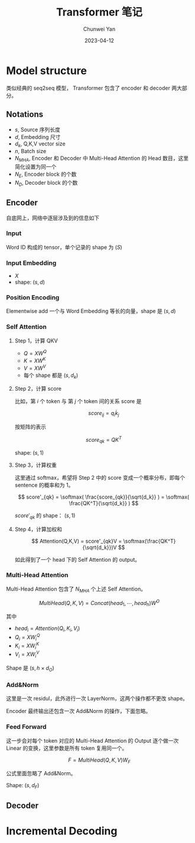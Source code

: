#+title: Transformer 笔记
#+author: Chunwei Yan
#+date:2023-04-12

* Model structure
[[./images/transformer/model.png]]

类似经典的 seq2seq 模型， Transformer 包含了 encoder 和 decoder 两大部分。

** Notations
- $s$, Source 序列长度
- $d$, Embedding 尺寸
- $d_k$, Q,K,V vector size
- $n$, Batch size
- $N_{MHA}$, Encoder 和 Decoder 中 Multi-Head Attention 的 Head 数目，这里简化设置为同一个
- $N_E$, Encoder block 的个数
- $N_D$, Decoder block 的个数

** Encoder

[[./images/transformer/encoder.png]]

自底网上，网络中逐层涉及到的信息如下

*** Input
Word ID 构成的 tensor，单个记录的 shape 为 $(S)$

*** Input Embedding
- $X$
- shape: $(s, d)$

*** Position Encoding
Elementwise add 一个与 Word Embedding 等长的向量，shape 是 $(s,d)$

*** Self Attention


**** Step 1，计算 QKV

- $Q = X W^Q$
- $K = X W^K$
- $V = X W^V$
- 每个 shape 都是 $(s, d_k)$
**** Step 2，计算 score

比如，第 $i$ 个 token 与 第 $j$ 个 token 间的关系 score 是

$$
score_{ij} = q_i \dot k_j
$$

按矩阵的表示

$$
score_{qk} = Q K^T
$$

shape: $(s, 1)$
**** Step 3，计算权重
这里通过 softmax，希望将 Step 2 中的 score 变成一个概率分布，即每个 sentence 的概率和为 1。

$$
score'_{qk} = \softmax( \frac{score_{qk}}{\sqrt{d_k}} ) = \softmax( \frac{QK^T}{\sqrt{d_k}} )
$$


$score'_{qk}$ 的 shape： $(s,1)$


**** Step 4，计算加权和
$$
Attention(Q,K,V) = score'_{qk}V = \softmax(\frac{QK^T}{\sqrt{d_k}})V
$$

如此得到了一个 head 下的 Self Attention 的 output。


*** Multi-Head Attention
Multi-Head Attention 包含了 $N_{MHA}$ 个上述 Self Attention。

$$
MultiHead(Q,K,V) = Concat(head_1, \cdots, head_h)W^O
$$

其中

- $head_i = Attention(Q_i, K_i, V_i)$
- $Q_i = X W_i^Q$
- $K_i = X W_i^K$
- $V_i = X W_i^V$

Shape 是 $(s, h\times d_O)$

*** Add&Norm
这里是一次 residul，此外进行一次 LayerNorm，这两个操作都不更改 shape。

Encoder 最终输出还包含一次 Add&Norm 的操作，下面忽略。

*** Feed Forward
这一步会对每个 token 对应的 Multi-Head Attention 的 Output 逐个做一次 Linear 的变换，这里参数是所有 token 复用同一个。

$$
F = MultiHead(Q,K,V) W_F
$$

公式里面忽略了 Add&Norm。

Shape: $(s, d_F)$

** Decoder





* Incremental Decoding

